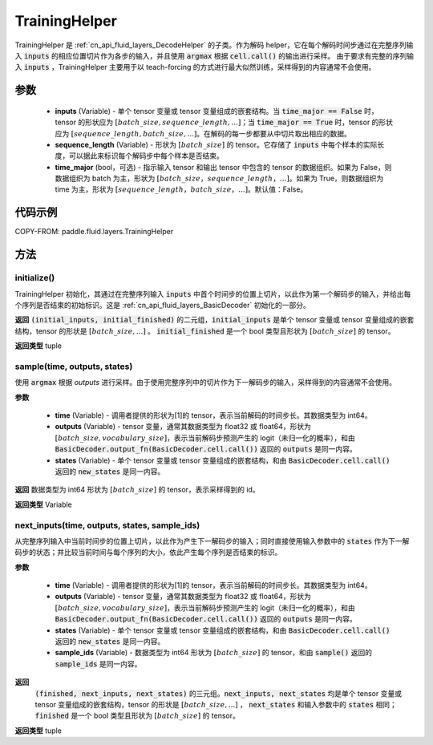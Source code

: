 .. _cn_api_fluid_layers_TrainingHelper:

TrainingHelper
-------------------------------


.. py:class:: paddle.fluid.layers.TrainingHelper(inputs, sequence_length, time_major=False)

TrainingHelper 是 :ref:`cn_api_fluid_layers_DecodeHelper` 的子类。作为解码 helper，它在每个解码时间步通过在完整序列输入 :code:`inputs` 的相应位置切片作为各步的输入，并且使用 :code:`argmax` 根据 :code:`cell.call()` 的输出进行采样。
由于要求有完整的序列输入 :code:`inputs` ，TrainingHelper 主要用于以 teach-forcing 的方式进行最大似然训练，采样得到的内容通常不会使用。

参数
::::::::::::

  - **inputs** (Variable) - 单个 tensor 变量或 tensor 变量组成的嵌套结构。当 :code:`time_major == False` 时，tensor 的形状应为 :math:`[batch\_size, sequence\_length, ...]`；当 :code:`time_major == True` 时，tensor 的形状应为 :math:`[sequence\_length, batch\_size, ...]`。在解码的每一步都要从中切片取出相应的数据。
  - **sequence_length** (Variable) - 形状为 :math:`[batch\_size]` 的 tensor。它存储了 :code:`inputs` 中每个样本的实际长度，可以据此来标识每个解码步中每个样本是否结束。
  - **time_major** (bool，可选) - 指示输入 tensor 和输出 tensor 中包含的 tensor 的数据组织。如果为 False，则数据组织为 batch 为主，形状为 :math:`[batch\_size，sequence\_length，...]`。如果为 True，则数据组织为 time 为主，形状为 :math:`[sequence\_length，batch\_size，...]`。默认值：False。

代码示例
::::::::::::


COPY-FROM: paddle.fluid.layers.TrainingHelper

方法
::::::::::::
initialize()
'''''''''

TrainingHelper 初始化，其通过在完整序列输入 :code:`inputs` 中首个时间步的位置上切片，以此作为第一个解码步的输入，并给出每个序列是否结束的初始标识。这是 :ref:`cn_api_fluid_layers_BasicDecoder` 初始化的一部分。

**返回**
:code:`(initial_inputs, initial_finished)` 的二元组，:code:`initial_inputs` 是单个 tensor 变量或 tensor 变量组成的嵌套结构，tensor 的形状是 :math:`[batch\_size, ...]` 。 :code:`initial_finished` 是一个 bool 类型且形状为 :math:`[batch\_size]` 的 tensor。

**返回类型**
tuple

sample(time, outputs, states)
'''''''''

使用 :code:`argmax` 根据 `outputs` 进行采样。由于使用完整序列中的切片作为下一解码步的输入，采样得到的内容通常不会使用。

**参数**

  - **time** (Variable) - 调用者提供的形状为[1]的 tensor，表示当前解码的时间步长。其数据类型为 int64。
  - **outputs** (Variable) - tensor 变量，通常其数据类型为 float32 或 float64，形状为 :math:`[batch\_size, vocabulary\_size]`，表示当前解码步预测产生的 logit（未归一化的概率），和由 :code:`BasicDecoder.output_fn(BasicDecoder.cell.call())` 返回的 :code:`outputs` 是同一内容。
  - **states** (Variable) - 单个 tensor 变量或 tensor 变量组成的嵌套结构，和由 :code:`BasicDecoder.cell.call()` 返回的 :code:`new_states` 是同一内容。

**返回**
数据类型为 int64 形状为 :math:`[batch\_size]` 的 tensor，表示采样得到的 id。

**返回类型**
Variable

next_inputs(time, outputs, states, sample_ids)
'''''''''

从完整序列输入中当前时间步的位置上切片，以此作为产生下一解码步的输入；同时直接使用输入参数中的 :code:`states` 作为下一解码步的状态；并比较当前时间与每个序列的大小，依此产生每个序列是否结束的标识。

**参数**

  - **time** (Variable) - 调用者提供的形状为[1]的 tensor，表示当前解码的时间步长。其数据类型为 int64。
  - **outputs** (Variable) - tensor 变量，通常其数据类型为 float32 或 float64，形状为 :math:`[batch\_size, vocabulary\_size]`，表示当前解码步预测产生的 logit（未归一化的概率），和由 :code:`BasicDecoder.output_fn(BasicDecoder.cell.call())` 返回的 :code:`outputs` 是同一内容。
  - **states** (Variable) - 单个 tensor 变量或 tensor 变量组成的嵌套结构，和由 :code:`BasicDecoder.cell.call()` 返回的 :code:`new_states` 是同一内容。
  - **sample_ids** (Variable) - 数据类型为 int64 形状为 :math:`[batch\_size]` 的 tensor，和由 :code:`sample()` 返回的 :code:`sample_ids` 是同一内容。

**返回**
 :code:`(finished, next_inputs, next_states)` 的三元组。:code:`next_inputs, next_states` 均是单个 tensor 变量或 tensor 变量组成的嵌套结构，tensor 的形状是 :math:`[batch\_size, ...]` ， :code:`next_states` 和输入参数中的 :code:`states` 相同；:code:`finished` 是一个 bool 类型且形状为 :math:`[batch\_size]` 的 tensor。

**返回类型**
tuple
